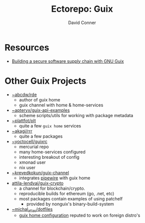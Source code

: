 #+title:    Ectorepo: Guix
#+author:   David Conner
#+email: noreply@te.xel.io

* Resources
+ [[https://doi.org/10.22152/programming-journal.org/2023/7/1][Building a secure software supply chain with GNU Guix]]

* Other Guix Projects

+ [[https://sr.ht/~abcdw/rde/][~abcdw/rde]]
  - author of guix home
  - guix channel with home & home-services
+ [[https://git.sr.ht/~apteryx/guix-api-examples/][~apteryx/guix-api-examples]]
  - scheme scripts/utils for working with package metadata
+ [[https://git.sr.ht/~plattfot/plt/tree][~plattfot/plt]]
  - quite a few =guix home= services
+ [[https://git.sr.ht/~akagi/rrr/tree/master/item/rrr/packages][~akagi/rrr]]
  - quite a few packages
+ [[https://hg.sr.ht/~yoctocell/guixrc/browse?rev=tip][~yoctocell/guixrc]]
  - mercurial repo
  - many home-services configured
  - interesting breakout of config
  - xmonad user
  - nix user
+ [[https://git.sr.ht/~krevedkokun/guix-channel][~krevedkokun/guix-channel]]
  - integrates [[https://git.sr.ht/~krevedkokun/dotfiles/tree/master/item/channel/home/services/pipewire.scm][pipewire]] with guix home
+ [[https://github.com/attila-lendvai/guix-crypto][attila-lendvai/guix-crypto]]
  - a channel for blockchain/crypto.
  - reproducible builds for ethereum (go, .net, etc)
  - most packages contain examples of using patchelf
    - provided by nonguix's binary-build-system
+ [[https://git.sr.ht/~michal_atlas/dotfiles/tree/master/][~michal_atlas/dotfiles]]
  - [[https://git.sr.ht/~michal_atlas/dotfiles/tree/master/item/atlas/home/home.scm][guix home configuration]] reputed to work on foreign distro's
